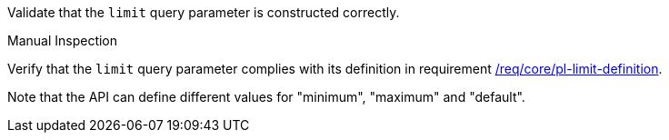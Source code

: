 [[ats_core_pl-limit-definition]]
[requirement,type="abstracttest",label="/conf/core/pl-limit-definition",subject='<<req_core-pl-limit-definition,/req/core/pl-limit-definition>>']
====
[.component,class=test-purpose]
--
Validate that the `limit` query parameter is constructed correctly.
--

[.component,class=test method type]
--
Manual Inspection
--

[.component,class=test method]
=====
[.component,class=step]
--
Verify that the `limit` query parameter complies with its definition in requirement <<req_core_pl-limit-definition,/req/core/pl-limit-definition>>.
--

Note that the API can define different values for "minimum", "maximum" and "default".
=====
====
